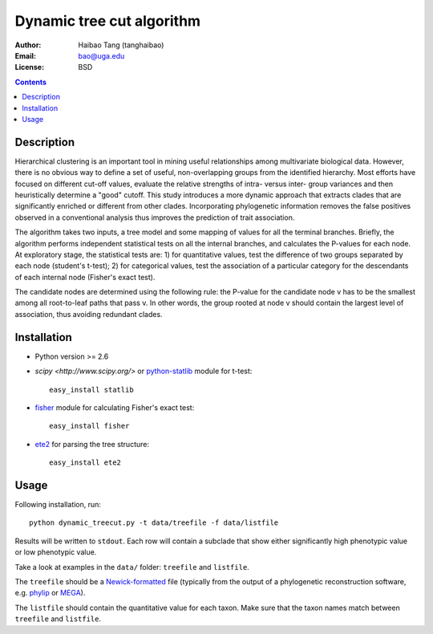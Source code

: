 Dynamic tree cut algorithm
==========================

:Author: Haibao Tang (tanghaibao)
:Email: bao@uga.edu
:License: BSD

.. contents ::

Description
------------
Hierarchical clustering is an important tool in mining useful relationships among multivariate biological data. However, there is no obvious way to define a set of useful, non-overlapping groups from the identified hierarchy. Most efforts have focused on different cut-off values, evaluate the relative strengths of intra- versus inter- group variances and then heuristically determine a "good" cutoff. This study introduces a more dynamic approach that extracts clades that are significantly enriched or different from other clades. Incorporating phylogenetic information removes the false positives observed in a conventional analysis thus improves the prediction of trait association.

The algorithm takes two inputs, a tree model and some mapping of values for all the terminal branches. Briefly, the algorithm performs independent statistical tests on all the internal branches, and calculates the P-values for each node. At exploratory stage, the statistical tests are: 1) for quantitative values, test the difference of two groups separated by each node (student's t-test); 2) for categorical values, test the association of a particular category for the descendants of each internal node (Fisher's exact test).

The candidate nodes are determined using the following rule: the P-value for the candidate node v has to be the smallest among all root-to-leaf paths that pass v. In other words, the group rooted at node v should contain the largest level of association, thus avoiding redundant clades. 


Installation
------------
- Python version >= 2.6

- `scipy <http://www.scipy.org/>` or `python-statlib <http://code.google.com/p/python-statlib/>`_ module for t-test::

    easy_install statlib
  
- `fisher <http://pypi.python.org/pypi/fisher/>`_ module for calculating Fisher's exact test::
    
    easy_install fisher

- `ete2 <http://ete.cgenomics.org>`_ for parsing the tree structure::

    easy_install ete2


Usage
------
Following installation, run::
    
    python dynamic_treecut.py -t data/treefile -f data/listfile

Results will be written to ``stdout``. Each row will contain a subclade that show either significantly high phenotypic value or low phenotypic value.

Take a look at examples in the ``data/`` folder: ``treefile`` and ``listfile``. 

The ``treefile`` should be a `Newick-formatted <http://en.wikipedia.org/wiki/Newick_format>`_ file (typically from the output of a phylogenetic reconstruction software, e.g. `phylip <http://evolution.genetics.washington.edu/phylip.html>`_ or `MEGA <http://www.megasoftware.net/>`_).

The ``listfile`` should contain the quantitative value for each taxon. Make sure that the taxon names match between ``treefile`` and ``listfile``.



